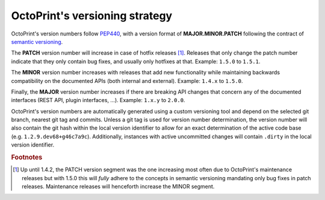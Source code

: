 .. _sec-development-versions:

OctoPrint's versioning strategy
===============================

OctoPrint's version numbers follow `PEP440 <https://www.python.org/dev/peps/pep-0440/>`_, with a version format of
**MAJOR.MINOR.PATCH** following the contract of `semantic versioning <http://semver.org/>`_.

The **PATCH** version number will increase in case of hotfix releases [#f1]_.
Releases that only change the patch number indicate that they only contain bug fixes, and usually
only hotfixes at that. Example: ``1.5.0`` to ``1.5.1``.

The **MINOR** version number increases with releases that add new functionality while maintaining
backwards compatibility on the documented APIs (both internal and external). Example: ``1.4.x`` to ``1.5.0``.

Finally, the **MAJOR** version number increases if there are breaking API changes that concern any of the
documented interfaces (REST API, plugin interfaces, ...). Example: ``1.x.y`` to ``2.0.0``.

OctoPrint's version numbers are automatically generated using a custom versioning tool and depend on
the selected git branch, nearest git tag and commits. Unless a git tag is used for version number
determination, the version number will also contain the git hash within the local version identifier to
allow for an exact determination of the active code base (e.g. ``1.2.9.dev68+g46c7a9c``). Additionally,
instances with active uncommitted changes will contain ``.dirty`` in the local version identifier.

.. rubric:: Footnotes

.. [#f1] Up until 1.4.2, the PATCH version segment was the one increasing most often
         due to OctoPrint's maintenance releases but with 1.5.0 this will *fully* adhere
         to the concepts in semantic versioning mandating only bug fixes in patch releases.
         Maintenance releases will henceforth increase the MINOR segment.
